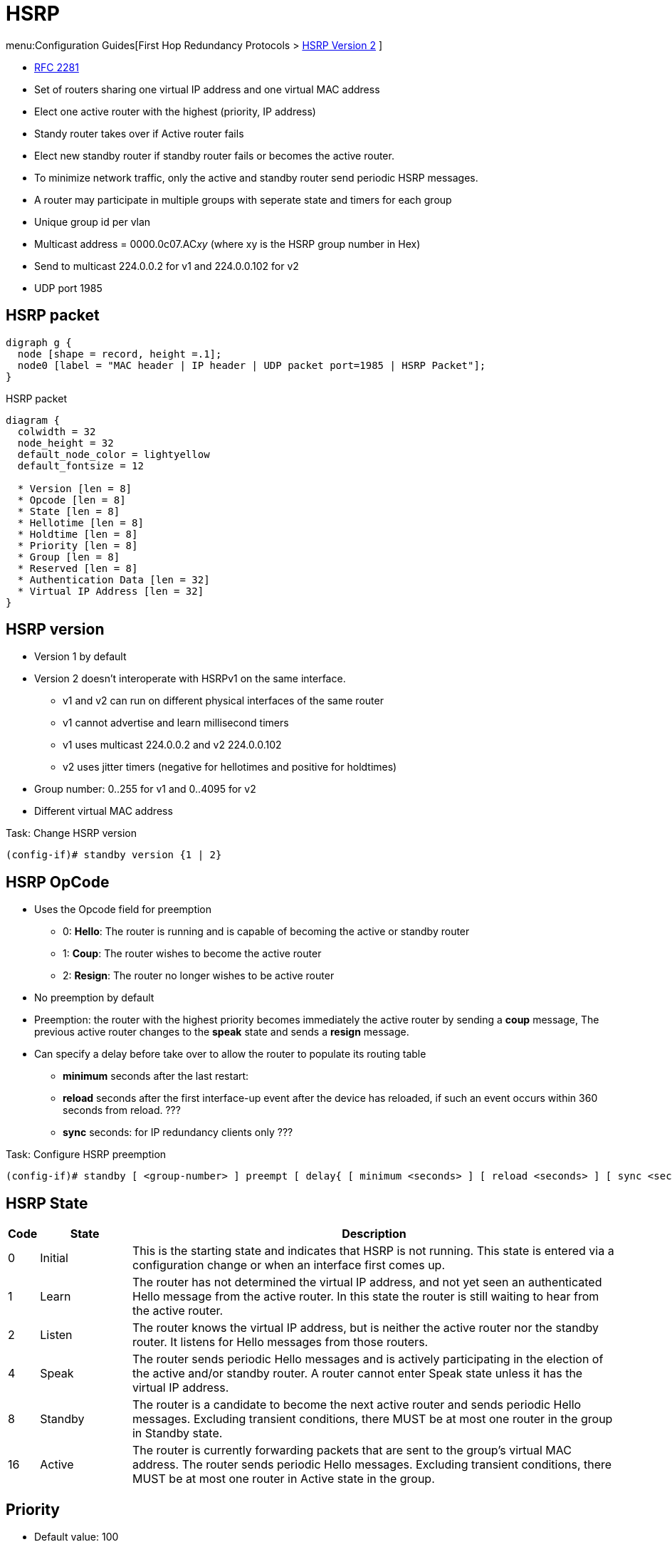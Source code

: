 = HSRP
:icons: font

menu:Configuration Guides[First Hop Redundancy Protocols > http://www.cisco.com/c/en/us/td/docs/ios-xml/ios/ipapp_fhrp/configuration/15-mt/fhp-15-mt-book/fhp-hsrp-v2.html[HSRP Version 2] ]

- https://www.ietf.org/rfc/rfc2281.txt[RFC 2281]
- Set of routers sharing one virtual IP address and one virtual MAC address
- Elect one active router with the highest (priority, IP address)
- Standy router takes over if Active router fails
- Elect new standby router if standby router fails or becomes the active router.
- To minimize network traffic, only the active and standby router send periodic HSRP messages.
- A router may participate in multiple groups with seperate state and timers for each group
- Unique group id per vlan
- Multicast address = 0000.0c07.AC__xy__ (where xy is the HSRP group number in Hex)
- Send to multicast 224.0.0.2 for v1 and 224.0.0.102 for v2
- UDP port 1985

== HSRP packet

[graphviz, target= 'ethernet-with-hsrp-payload']
----
digraph g {
  node [shape = record, height =.1];
  node0 [label = "MAC header | IP header | UDP packet port=1985 | HSRP Packet"];
}
----

.HSRP packet
[packetdiag, target="hsrp-packet"]
----
diagram {
  colwidth = 32
  node_height = 32
  default_node_color = lightyellow
  default_fontsize = 12

  * Version [len = 8]
  * Opcode [len = 8]
  * State [len = 8]
  * Hellotime [len = 8]
  * Holdtime [len = 8]
  * Priority [len = 8]
  * Group [len = 8]
  * Reserved [len = 8]
  * Authentication Data [len = 32]
  * Virtual IP Address [len = 32]
}
----

== HSRP version

- Version 1 by default
- Version 2 doesn't interoperate with HSRPv1 on the same interface.
  * v1 and v2 can run on different physical interfaces of the same router
  * v1 cannot advertise and learn millisecond timers
  * v1 uses multicast 224.0.0.2 and v2 224.0.0.102
  * v2 uses jitter timers (negative for hellotimes and positive for holdtimes)
- Group number: 0..255 for v1 and 0..4095 for v2
- Different virtual MAC address

.Task: Change HSRP version
----
(config-if)# standby version {1 | 2}
----

== HSRP OpCode

- Uses the Opcode field for preemption

* 0: *Hello*: The router is running and is capable of becoming the active or standby router
* 1: *Coup*: The router wishes to become the active router
* 2: *Resign*: The router no longer wishes to be active router


- No preemption by default
- Preemption: the router with the highest priority becomes immediately the active router by sending a *coup* message,
 The previous active router changes to the *speak* state and sends a *resign* message.
- Can specify a delay before take over to allow the router to populate its routing table
* *minimum* seconds after the last restart:
* *reload* seconds after the first interface-up event after the device has reloaded, if such an event occurs within 360 seconds from reload. ???
* *sync* seconds: for IP redundancy clients only ???

.Task: Configure HSRP preemption
----
(config-if)# standby [ <group-number> ] preempt [ delay{ [ minimum <seconds> ] [ reload <seconds> ] [ sync <seconds> ] } ]
----


== HSRP State

[cols="5,15,80"]
|===
| Code | State   | Description

| 0    | Initial | This is the starting state and indicates that HSRP is not running. This state is entered via a configuration change or when an interface first comes up.
| 1    | Learn   | The router has not determined the virtual IP address, and not yet seen an authenticated Hello message from the active router. In this state the router is still waiting to hear from the active router.
| 2    | Listen  | The router knows the virtual IP address, but is neither the active router nor the standby router. It listens for Hello messages from those routers.
| 4    | Speak   | The router sends periodic Hello messages and is actively participating in the election of the active and/or standby router. A router cannot enter Speak state unless it has the virtual IP address.
| 8    | Standby | The router is a candidate to become the next active router and sends periodic Hello messages. Excluding transient conditions, there MUST be at most one router in the group in Standby state.
| 16   | Active  | The router is currently forwarding packets that are sent to the group's virtual MAC address. The router sends periodic Hello messages. Excluding transient conditions, there MUST be at most one router in Active state in the group.
|===

== Priority

- Default value: 100
- The higher (priority || IP address) wins

.Task: Configure HSRP priority
----
(config-if)# standby [group-number] priority <number>
----

== HSRP timers

Hellotime::
- 3 seconds by default
- Only meaningful in Hello messages
- Configured on the router or learned from authenticated Hello message from the active router
* not learned if HSRP hellos < 1 second

Holdtime::
- 10 seconds by default
- >= 3 * hellotime

.Task: configure HSRP timers
----
(config-if)# standby [group-number] timers[msec] <hellotime> [msec] <holdtime>
----

== HSRP authentication

- Clear-text or MD5 encryption


.Task: Configure HSRP clear-text authentication
----
(config-if)# standby [group-number] authentication text <string>
----

.Task: Configure HSRP MD5 authentication
----
(config-if)# standby [group-number] authentication  md5 { key-string [ 0 | 7 ] key [ timeout seconds ] | key-chain <name-of-chain> }
----

.Task: Debug HSRP authentication
----
# debug standby errors
----

== HSRP and Object tracking

- Reduce HSRP priority if the monitored interface goes down, allowing another HSRP router to become active if it has preemption enabled.
- Cumulative reduction if multiple tracked interfaces are down
- Configurable decrement value (default = 10)
- Can shutdown/change the HSRP group to the Init state on the basis of the  tracked object's state

.Task: Configure interface tracking
----
(config-if)# standby track { <object-number> [<priority-decrement>] | interface-type <interface-number> [ decrement <priority-decrement> ] } [shutdown]
----

== HSRP support for ICMP redirects

- Enabled by default with advertisement every 60 seconds and holddown of 180 seconds

.Why?
When HSRP is running, preventing hosts from discovering the interface (or
real) IP addresses of devices in the HSRP group is important. If a host is
redirected by ICMP to the real IP address of a device, and that device later
fails, then packets from the host will be lost.

.How?
* looks up the next hop IP address in its table of real IP addresses vs virtual IP address
* if match found, replaces the real IP address by the virtual IP addresses in the gateway field of the redirect packet
* if no match (unknown), send the redirect packet to go out unchanged

.Restrictions
* Do not redirect to passive HSRP devices


.Task: Enable ICMP redirects on an interface
----
(config-if)# standby redirect [timers <advertisement> <holddown>] [unknown]
----


.Task: Disable ICMP redirects on an interface
----
(config-if)# standby redirect [timers <advertisement> <holddown>] [unknown]
----

.Task: configure ICMP redirect messages with HSRP virtual IP address as the gateway IP address
----
(config)# standby redirects [enable | disable]
----

.Task: Debug HSRP support for ICMP redirects
----
# debug standby events icmp

10:43:08: HSRP: ICMP redirect not sent to 10.0.0.4 for dest 10.0.1.2
10:43:08: HSRP: could not uniquely determine IP address for mac 00d0.bbd3.bc22
----


== HSRP virtual IP address and group

- Can have a name (no longer than 25 chars)

.Task: Configure the virtual IP address
----
(config-if)# standby [<group-number>] ip [ <a.b.c.d>  [secondary]]
----

- By default, send one gratuitous ARP when a group becomes active and then another two and four seconds later.
- When HSRP is on the Active state on an interface,
Proxy ARP requests are answered with the MAC address of the HSRP group.
otherwise, they are ignored.

.Task: Configure the number of gratuitous ARP packets sent by HSRP group when it transitions to the active state, and how often the ARP packets are sent
----
(config-if)# standby arp gratuitous [count <number=> interval <seconds>]
----

.Task: configure the name of the standby group
----
(config-if)# standby name <group-name>
----

== Multiple HSRP

- Provides load sharing in an HSRP configuration
* Because HSRP uses only one Active router at a time, any other HSRP routers are idle.
* two or more HSRP groups are configured on each HSRP LAN interface,
  where the configured priority determines which router will be active for each HSRP group.
- requires that each DHCP client and statically configured host are issued a default gateway corresponding to one of the HSRP groups
- requires that they’re distributed appropriately.
